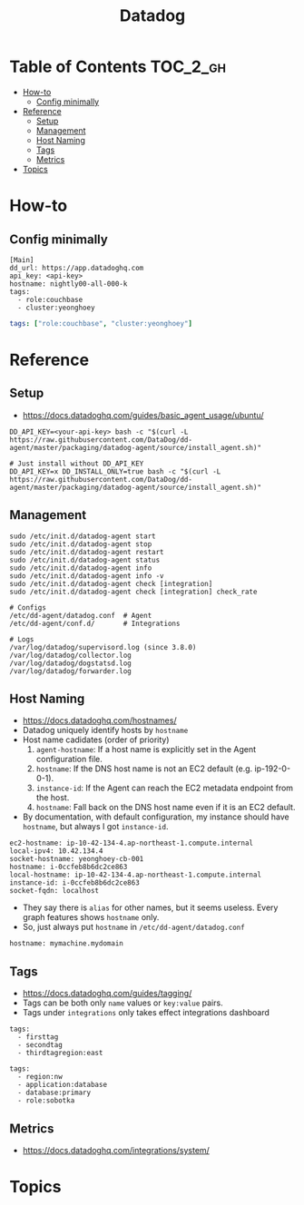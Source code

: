 #+TITLE: Datadog

* Table of Contents :TOC_2_gh:
 - [[#how-to][How-to]]
   - [[#config-minimally][Config minimally]]
 - [[#reference][Reference]]
   - [[#setup][Setup]]
   - [[#management][Management]]
   - [[#host-naming][Host Naming]]
   - [[#tags][Tags]]
   - [[#metrics][Metrics]]
 - [[#topics][Topics]]

* How-to
** Config minimally
#+BEGIN_EXAMPLE
  [Main]
  dd_url: https://app.datadoghq.com
  api_key: <api-key>
  hostname: nightly00-all-000-k
  tags:
    - role:couchbase
    - cluster:yeonghoey
#+END_EXAMPLE

# For one-liner tags:
#+BEGIN_SRC yaml
  tags: ["role:couchbase", "cluster:yeonghoey"]
#+END_SRC

* Reference
** Setup
- https://docs.datadoghq.com/guides/basic_agent_usage/ubuntu/

#+BEGIN_SRC shell
  DD_API_KEY=<your-api-key> bash -c "$(curl -L https://raw.githubusercontent.com/DataDog/dd-agent/master/packaging/datadog-agent/source/install_agent.sh)"

  # Just install without DD_API_KEY
  DD_API_KEY=x DD_INSTALL_ONLY=true bash -c "$(curl -L https://raw.githubusercontent.com/DataDog/dd-agent/master/packaging/datadog-agent/source/install_agent.sh)"
#+END_SRC

** Management
#+BEGIN_SRC shell
  sudo /etc/init.d/datadog-agent start
  sudo /etc/init.d/datadog-agent stop
  sudo /etc/init.d/datadog-agent restart
  sudo /etc/init.d/datadog-agent status
  sudo /etc/init.d/datadog-agent info
  sudo /etc/init.d/datadog-agent info -v
  sudo /etc/init.d/datadog-agent check [integration]
  sudo /etc/init.d/datadog-agent check [integration] check_rate
#+END_SRC

#+BEGIN_SRC shell
  # Configs
  /etc/dd-agent/datadog.conf  # Agent
  /etc/dd-agent/conf.d/       # Integrations

  # Logs
  /var/log/datadog/supervisord.log (since 3.8.0)
  /var/log/datadog/collector.log
  /var/log/datadog/dogstatsd.log
  /var/log/datadog/forwarder.log
#+END_SRC

** Host Naming
- https://docs.datadoghq.com/hostnames/
- Datadog uniquely identify hosts by ~hostname~
- Host name cadidates (order of priority)
  1. ~agent-hostname~: If a host name is explicitly set in the Agent configuration file.
  2. ~hostname~: If the DNS host name is not an EC2 default (e.g. ip-192-0-0-1).
  3. ~instance-id~: If the Agent can reach the EC2 metadata endpoint from the host.
  4. ~hostname~: Fall back on the DNS host name even if it is an EC2 default.
- By documentation, with default configuration, my instance should have ~hostname~, but always I got ~instance-id~.

#+BEGIN_EXAMPLE
  ec2-hostname: ip-10-42-134-4.ap-northeast-1.compute.internal
  local-ipv4: 10.42.134.4
  socket-hostname: yeonghoey-cb-001
  hostname: i-0ccfeb8b6dc2ce863
  local-hostname: ip-10-42-134-4.ap-northeast-1.compute.internal
  instance-id: i-0ccfeb8b6dc2ce863
  socket-fqdn: localhost
#+END_EXAMPLE

- They say there is ~alias~ for other names, but it seems useless. Every graph features shows ~hostname~ only.
- So, just always put ~hostname~ in ~/etc/dd-agent/datadog.conf~

#+BEGIN_EXAMPLE
  hostname: mymachine.mydomain
#+END_EXAMPLE

** Tags
- https://docs.datadoghq.com/guides/tagging/
- Tags can be both only ~name~ values or ~key:value~ pairs.
- Tags under ~integrations~ only takes effect integrations dashboard

#+BEGIN_EXAMPLE
  tags:
    - firsttag
    - secondtag
    - thirdtagregion:east
#+END_EXAMPLE

#+BEGIN_EXAMPLE
  tags:
    - region:nw
    - application:database
    - database:primary
    - role:sobotka
#+END_EXAMPLE

** Metrics
- https://docs.datadoghq.com/integrations/system/

* Topics
